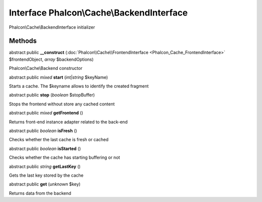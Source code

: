 Interface **Phalcon\\Cache\\BackendInterface**
==============================================

Phalcon\\Cache\\BackendInterface initializer


Methods
---------

abstract public  **__construct** (:doc:`Phalcon\\Cache\\FrontendInterface <Phalcon_Cache_FrontendInterface>` $frontendObject, *array* $backendOptions)

Phalcon\\Cache\\Backend constructor



abstract public *mixed*  **start** (*int|string* $keyName)

Starts a cache. The $keyname allows to identify the created fragment



abstract public  **stop** (*boolean* $stopBuffer)

Stops the frontend without store any cached content



abstract public *mixed*  **getFrontend** ()

Returns front-end instance adapter related to the back-end



abstract public *boolean*  **isFresh** ()

Checks whether the last cache is fresh or cached



abstract public *boolean*  **isStarted** ()

Checks whether the cache has starting buffering or not



abstract public *string*  **getLastKey** ()

Gets the last key stored by the cache



abstract public  **get** (*unknown* $key)

Returns data from the backend



